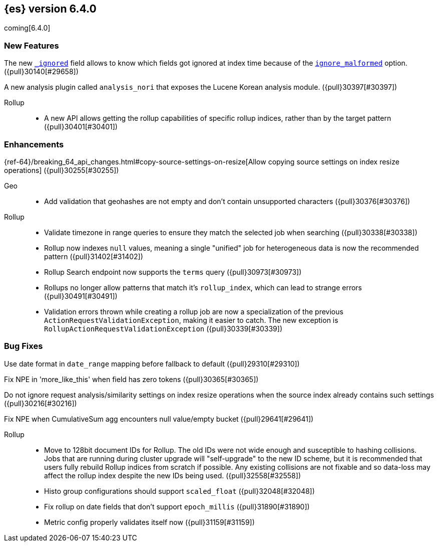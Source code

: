 ////
// To add a release, copy and paste the following text,  uncomment the relevant
// sections, and add a link to the new section in the list of releases at the
// top of the page. Note that release subheads must be floated and sections
// cannot be empty.
// TEMPLATE

// [[release-notes-n.n.n]]
// == {es} n.n.n

//[float]
[[breaking-n.n.n]]
//=== Breaking Changes

//[float]
//=== Breaking Java Changes

//[float]
//=== Deprecations

//[float]
//=== New Features

//[float]
//=== Enhancements

//[float]
//=== Bug Fixes

//[float]
//=== Regressions

//[float]
//=== Known Issues
////

[[release-notes-6.4.0]]
== {es} version 6.4.0

coming[6.4.0]

//[float]
//[[breaking-6.4.0]]
//=== Breaking Changes

//[float]
//=== Breaking Java Changes

//[float]
//=== Deprecations

[float]
=== New Features

The new <<mapping-ignored-field,`_ignored`>> field allows to know which fields
got ignored at index time because of the <<ignore-malformed,`ignore_malformed`>>
option. ({pull}30140[#29658])

A new analysis plugin called `analysis_nori` that exposes the Lucene Korean
analysis module.  ({pull}30397[#30397])

Rollup::
* A new API allows getting the rollup capabilities of specific rollup indices,
rather than by the target pattern ({pull}30401[#30401])

[float]
=== Enhancements

{ref-64}/breaking_64_api_changes.html#copy-source-settings-on-resize[Allow copying source settings on index resize operations] ({pull}30255[#30255])

Geo::
* Add validation that geohashes are not empty and don't contain unsupported characters ({pull}30376[#30376])

Rollup::
* Validate timezone in range queries to ensure they match the selected job when
searching ({pull}30338[#30338])
* Rollup now indexes `null` values, meaning a single "unified" job for heterogeneous data is now the recommended pattern ({pull}31402[#31402])
* Rollup Search endpoint now supports the `terms` query  ({pull}30973[#30973])
* Rollups no longer allow patterns that match it's `rollup_index`, which can lead to strange errors ({pull}30491[#30491])
* Validation errors thrown while creating a rollup job are now a specialization of the previous `ActionRequestValidationException`,
 making it easier to catch.  The new exception is `RollupActionRequestValidationException` ({pull}30339[#30339])

[float]
=== Bug Fixes

Use date format in `date_range` mapping before fallback to default ({pull}29310[#29310])

Fix NPE in 'more_like_this' when field has zero tokens ({pull}30365[#30365])

Do not ignore request analysis/similarity settings on index resize operations when the source index already contains such settings ({pull}30216[#30216])

Fix NPE when CumulativeSum agg encounters null value/empty bucket ({pull}29641[#29641])

Rollup::
* Move to 128bit document IDs for Rollup.  The old IDs were not wide enough and susceptible to hashing collisions.
Jobs that are running during cluster upgrade will "self-upgrade" to the new ID scheme, but it is recommended that users
fully rebuild Rollup indices from scratch if possible.  Any existing collisions are not fixable and so data-loss may
affect the rollup index despite the new IDs being used. ({pull}32558[#32558])
* Histo group configurations should support `scaled_float` ({pull}32048[#32048])
* Fix rollup on date fields that don't support `epoch_millis` ({pull}31890[#31890])
* Metric config properly validates itself now ({pull}31159[#31159])

//[float]
//=== Regressions

//[float]
//=== Known Issues
